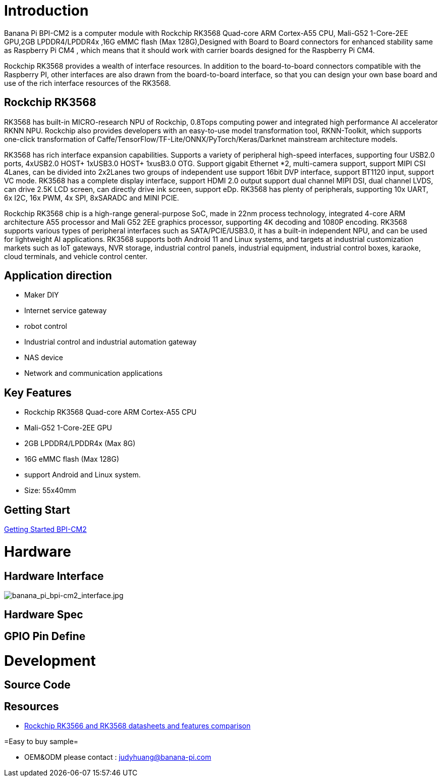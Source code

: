 = Introduction

Banana Pi BPI-CM2 is a computer module with Rockchip RK3568 Quad-core ARM Cortex-A55 CPU, Mali-G52 1-Core-2EE GPU,2GB LPDDR4/LPDDR4x ,16G eMMC flash (Max 128G),Designed with Board to Board connectors for enhanced stability same as Raspberry Pi CM4 , which means that it should work with carrier boards designed for the Raspberry Pi CM4.

Rockchip RK3568 provides a wealth of interface resources. In addition to the board-to-board connectors compatible with the Raspberry PI, other interfaces are also drawn from the board-to-board interface, so that you can design your own base board and use of the rich interface resources of the RK3568.

== Rockchip RK3568

RK3568 has built-in MICRO-research NPU of Rockchip, 0.8Tops computing power and integrated high performance AI accelerator RKNN NPU. Rockchip also provides developers with an easy-to-use model transformation tool, RKNN-Toolkit, which supports one-click transformation of Caffe/TensorFlow/TF-Lite/ONNX/PyTorch/Keras/Darknet mainstream architecture models.

RK3568 has rich interface expansion capabilities. Supports a variety of peripheral high-speed interfaces, supporting four USB2.0 ports, 4xUSB2.0 HOST+ 1xUSB3.0 HOST+ 1xusB3.0 OTG. Support gigabit Ethernet *2, multi-camera support, support MIPI CSI 4Lanes, can be divided into 2x2Lanes two groups of independent use support 16bit DVP interface, support BT1120 input, support VC mode. RK3568 has a complete display interface, support HDMI 2.0 output support dual channel MIPI DSI, dual channel LVDS, can drive 2.5K LCD screen, can directly drive ink screen, support eDp. RK3568 has plenty of peripherals, supporting 10x UART, 6x I2C, 16x PWM, 4x SPI, 8xSARADC and MINI PCIE.

Rockchip RK3568 chip is a high-range general-purpose SoC, made in 22nm process technology, integrated 4-core ARM architecture A55 processor and Mali G52 2EE graphics processor, supporting 4K decoding and 1080P encoding. RK3568 supports various types of peripheral interfaces such as SATA/PCIE/USB3.0, it has a built-in independent NPU, and can be used for lightweight AI applications. RK3568 supports both Android 11 and Linux systems, and targets at industrial customization markets such as IoT gateways, NVR storage, industrial control panels, industrial equipment, industrial control boxes, karaoke, cloud terminals, and vehicle control center.

== Application direction

* Maker DIY 
* Internet service gateway
* robot control
* Industrial control and industrial automation gateway
* NAS device
* Network and communication applications

== Key Features

* Rockchip RK3568 Quad-core ARM Cortex-A55 CPU
* Mali-G52 1-Core-2EE GPU
* 2GB LPDDR4/LPDDR4x (Max 8G)
* 16G eMMC flash (Max 128G)
* support Android and Linux system.
* Size: 55x40mm

== Getting Start

link:/en/BPI-CM2/GettingStarted_BPI-CM2[Getting Started BPI-CM2]

= Hardware
== Hardware Interface

image::/picture/banana_pi_bpi-cm2_interface.jpg[banana_pi_bpi-cm2_interface.jpg]

== Hardware Spec

== GPIO Pin Define

= Development
== Source Code

== Resources
*  https://www.cnx-software.com/2020/12/16/rockchip-rk3566-and-rk3568-datasheets-and-features-comparison/[Rockchip RK3566 and RK3568 datasheets and features comparison]

=Easy to buy sample=

* OEM&ODM please contact : judyhuang@banana-pi.com